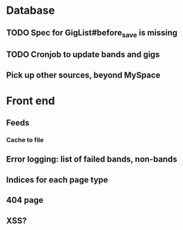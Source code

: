 * Database
** TODO Spec for GigList#before_save is missing
** TODO Cronjob to update bands and gigs
** Pick up other sources, beyond MySpace
* Front end
** Feeds
*** Cache to file
** Error logging: list of failed bands, non-bands
** Indices for each page type
** 404 page
** XSS?
